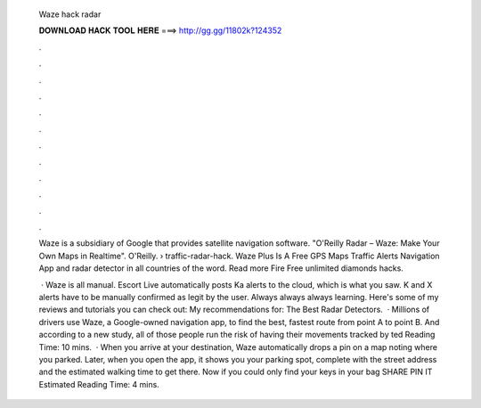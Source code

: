   Waze hack radar
  
  
  
  𝐃𝐎𝐖𝐍𝐋𝐎𝐀𝐃 𝐇𝐀𝐂𝐊 𝐓𝐎𝐎𝐋 𝐇𝐄𝐑𝐄 ===> http://gg.gg/11802k?124352
  
  
  
  .
  
  
  
  .
  
  
  
  .
  
  
  
  .
  
  
  
  .
  
  
  
  .
  
  
  
  .
  
  
  
  .
  
  
  
  .
  
  
  
  .
  
  
  
  .
  
  
  
  .
  
  Waze is a subsidiary of Google that provides satellite navigation software. "O'Reilly Radar – Waze: Make Your Own Maps in Realtime". O'Reilly.  › traffic-radar-hack. Waze Plus Is A Free GPS Maps Traffic Alerts Navigation App and radar detector in all countries of the word. Read more Fire Free unlimited diamonds hacks.
  
   · Waze is all manual. Escort Live automatically posts Ka alerts to the cloud, which is what you saw. K and X alerts have to be manually confirmed as legit by the user. Always always always learning. Here's some of my reviews and tutorials you can check out: My recommendations for: The Best Radar Detectors.  · Millions of drivers use Waze, a Google-owned navigation app, to find the best, fastest route from point A to point B. And according to a new study, all of those people run the risk of having their movements tracked by ted Reading Time: 10 mins.  · When you arrive at your destination, Waze automatically drops a pin on a map noting where you parked. Later, when you open the app, it shows you your parking spot, complete with the street address and the estimated walking time to get there. Now if you could only find your keys in your bag SHARE PIN IT Estimated Reading Time: 4 mins.
